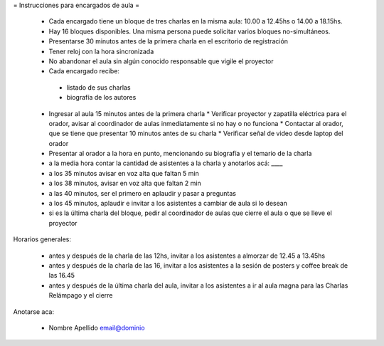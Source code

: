 = Instrucciones para encargados de aula =

 * Cada encargado tiene un bloque de tres charlas en la misma aula: 10.00 a 12.45hs o 14.00 a 18.15hs.
 * Hay 16 bloques disponibles. Una misma persona puede solicitar varios bloques no-simultáneos.
 * Presentarse 30 minutos antes de la primera charla en el escritorio de registración
 * Tener reloj con la hora sincronizada
 * No abandonar el aula sin algún conocido responsable que vigile el proyector
 * Cada encargado recibe:
  * listado de sus charlas
  * biografía de los autores
 * Ingresar al aula 15 minutos antes de la primera charla
   * Verificar proyector y zapatilla eléctrica para el orador, avisar al coordinador de aulas inmediatamente si no hay o no funciona
   * Contactar al orador, que se tiene que presentar 10 minutos antes de su charla
   * Verificar señal de video desde laptop del orador
 * Presentar al orador a la hora en punto, mencionando su biografía y el temario de la charla
 * a la media hora contar la cantidad de asistentes a la charla y anotarlos acá: ____
 * a los 35 minutos avisar en voz alta que faltan 5 min
 * a los 38 minutos, avisar en voz alta que faltan 2 min
 * a las 40 minutos, ser el primero en aplaudir y pasar a preguntas
 * a los 45 minutos, aplaudir e invitar a los asistentes a cambiar de aula si lo desean
 * si es la última charla del bloque, pedir al coordinador de aulas que cierre el aula o que se lleve el proyector 

Horarios generales:

 * antes y después de la charla de las 12hs, invitar a los asistentes a almorzar de 12.45 a 13.45hs
 * antes y después de la charla de las 16, invitar a los asistentes a la sesión de posters y coffee break de las 16.45
 * antes y después de la última charla del aula, invitar a los asistentes a ir al aula magna para las Charlas Relámpago y el cierre

Anotarse aca:

 * Nombre Apellido email@dominio
